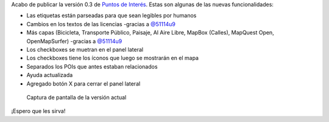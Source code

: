 .. title: Puntos de Interés v0.3 en línea
.. slug: puntos-de-interes-v03-en-linea
.. date: 2015-01-15 23:00:12 UTC-03:00
.. tags: openstreetmap, argentina en python, pois, proyecto, software libre
.. link: 
.. description: Acabo de publicar la versión 0.3 de Puntos de Interés
.. type: text
.. previewimage: posts/puntos-de-interes-v03-en-linea/screenshot.jpg

Acabo de publicar la versión 0.3 de `Puntos de Interés`_. Estas son
algunas de las nuevas funcionalidades:

* Las etiquetas están parseadas para que sean legibles por humanos
* Cambios en los textos de las licencias -gracias a `@51114u9`_

* Más capas (Bicicleta, Transporte Público, Paisaje, Al Aire Libre,
  MapBox (Calles), MapQuest Open, OpenMapSurfer) -gracias a
  `@51114u9`_

* Los checkboxes se muetran en el panel lateral
* Los checkboxes tiene los íconos que luego se mostrarán en el mapa
* Separados los POIs que antes estaban relacionados
* Ayuda actualizada
* Agregado botón X para cerrar el panel lateral

.. figure:: screenshot.thumbnail.jpg
   :target: screenshot.jpg

   Captura de pantalla de la versión actual


.. _Puntos de Interés: http://pois.elblogdehumitos.com.ar/
.. _@51114u9: https://github.com/51114u9/

¡Espero que les sirva!
